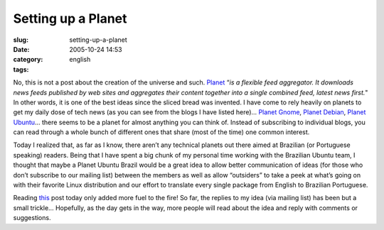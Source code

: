 Setting up a Planet
###################
:slug: setting-up-a-planet
:date: 2005-10-24 14:53
:category:
:tags: english

No, this is not a post about the creation of the universe and such.
`Planet <http://planetplanet.org/>`__ “\ *is a flexible feed aggregator.
It downloads news feeds published by web sites and aggregates their
content together into a single combined feed, latest news first.*" In
other words, it is one of the best ideas since the sliced bread was
invented. I have come to rely heavily on planets to get my daily dose of
tech news (as you can see from the blogs I have listed here)… `Planet
Gnome <http://planet.gnome.org/>`__, `Planet
Debian <http://planet.debian.org/>`__, `Planet
Ubuntu <http://planet.ubuntulinux.org/%0A>`__\ … there seems to be a
planet for almost anything you can think of. Instead of subscribing to
individual blogs, you can read through a whole bunch of different ones
that share (most of the time) one common interest.

Today I realized that, as far as I know, there aren’t any technical
planets out there aimed at Brazilian (or Portuguese speaking) readers.
Being that I have spent a big chunk of my personal time working with the
Brazilian Ubuntu team, I thought that maybe a Planet Ubuntu Brazil would
be a great idea to allow better communication of ideas (for those who
don’t subscribe to our mailing list) between the members as well as
allow “outsiders” to take a peek at what’s going on with their favorite
Linux distribution and our effort to translate every single package from
English to Brazilian Portuguese.

Reading
`this <http://baruch.ev-en.org/blog/Misc/the-making-of-a-planet>`__ post
today only added more fuel to the fire! So far, the replies to my idea
(via mailing list) has been but a small trickle… Hopefully, as the day
gets in the way, more people will read about the idea and reply with
comments or suggestions.
